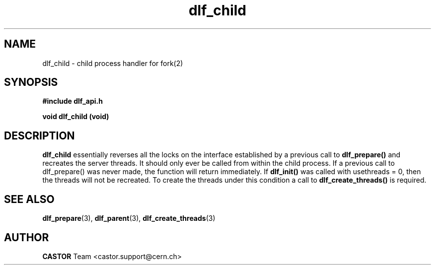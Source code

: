 .lf 3 dlf_cbild.man
.TH dlf_child 3 "CERN IT-FIO" CASTOR "DLF Library Functions"
.SH NAME
dlf_child \- child process handler for fork(2)
.SH SYNOPSIS
.B #include "dlf_api.h"

.BI "void dlf_child (void)"
.SH DESCRIPTION
.B dlf_child
essentially reverses all the locks on the interface established by a previous call to
.BR dlf_prepare()
and recreates the server threads. It should only ever be called from within the child process. If a previous call to dlf_prepare() was never made, the function will return immediately. If 
.BR dlf_init() 
was called with usethreads = 0, then the threads will not be recreated. To create the threads under this condition a call to 
.BR dlf_create_threads() 
is required.

.SH "SEE ALSO"
.BR dlf_prepare (3),
.BR dlf_parent (3),
.BR dlf_create_threads (3)


.SH AUTHOR
\fBCASTOR\fP Team <castor.support@cern.ch>
